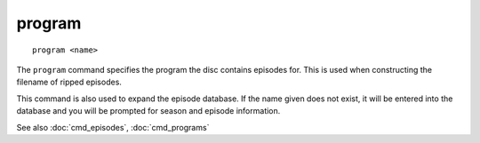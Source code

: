 .. tvrip: extract and transcode DVDs of TV series
..
.. Copyright (c) 2024 Dave Jones <dave@waveform.org.uk>
..
.. SPDX-License-Identifier: GPL-3.0-or-later

=========
program
=========

::

    program <name>

The ``program`` command specifies the program the disc contains episodes for.
This is used when constructing the filename of ripped episodes.

This command is also used to expand the episode database. If the name given
does not exist, it will be entered into the database and you will be prompted
for season and episode information.

See also :doc:`cmd_episodes`, :doc:`cmd_programs`
